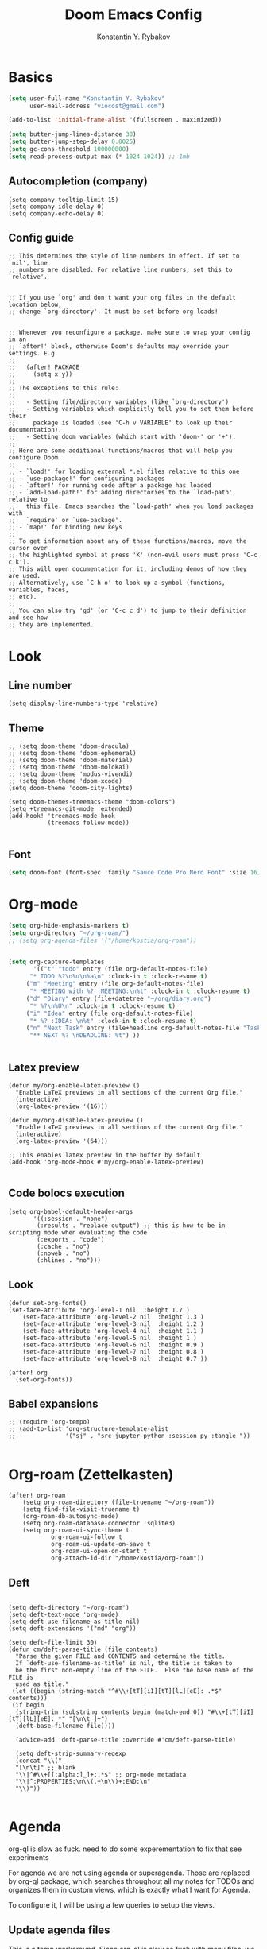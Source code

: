 #+TITLE: Doom Emacs Config
#+PRIORITIES: tangle config.el
#+AUTHOR: Konstantin Y. Rybakov


* Basics
#+begin_src emacs-lisp
(setq user-full-name "Konstantin Y. Rybakov"
      user-mail-address "viocost@gmail.com")

(add-to-list 'initial-frame-alist '(fullscreen . maximized))

(setq butter-jump-lines-distance 30)
(setq butter-jump-step-delay 0.0025)
(setq gc-cons-threshold 100000000)
(setq read-process-output-max (* 1024 1024)) ;; 1mb
#+end_src

** Autocompletion (company)
#+begin_src elisp
(setq company-tooltip-limit 15)
(setq company-idle-delay 0)
(setq company-echo-delay 0)
#+end_src
** Config guide
#+begin_src elisp
;; This determines the style of line numbers in effect. If set to `nil', line
;; numbers are disabled. For relative line numbers, set this to `relative'.


;; If you use `org' and don't want your org files in the default location below,
;; change `org-directory'. It must be set before org loads!


;; Whenever you reconfigure a package, make sure to wrap your config in an
;; `after!' block, otherwise Doom's defaults may override your settings. E.g.
;;
;;   (after! PACKAGE
;;     (setq x y))
;;
;; The exceptions to this rule:
;;
;;   - Setting file/directory variables (like `org-directory')
;;   - Setting variables which explicitly tell you to set them before their
;;     package is loaded (see 'C-h v VARIABLE' to look up their documentation).
;;   - Setting doom variables (which start with 'doom-' or '+').
;;
;; Here are some additional functions/macros that will help you configure Doom.
;;
;; - `load!' for loading external *.el files relative to this one
;; - `use-package!' for configuring packages
;; - `after!' for running code after a package has loaded
;; - `add-load-path!' for adding directories to the `load-path', relative to
;;   this file. Emacs searches the `load-path' when you load packages with
;;   `require' or `use-package'.
;; - `map!' for binding new keys
;;
;; To get information about any of these functions/macros, move the cursor over
;; the highlighted symbol at press 'K' (non-evil users must press 'C-c c k').
;; This will open documentation for it, including demos of how they are used.
;; Alternatively, use `C-h o' to look up a symbol (functions, variables, faces,
;; etc).
;;
;; You can also try 'gd' (or 'C-c c d') to jump to their definition and see how
;; they are implemented.
#+end_src


* Look
** Line number
#+begin_src elisp
(setq display-line-numbers-type 'relative)
#+end_src
** Theme
#+begin_src elisp
;; (setq doom-theme 'doom-dracula)
;; (setq doom-theme 'doom-ephemeral)
;; (setq doom-theme 'doom-material)
;; (setq doom-theme 'doom-molokai)
;; (setq doom-theme 'modus-vivendi)
;; (setq doom-theme 'doom-xcode)
(setq doom-theme 'doom-city-lights)

(setq doom-themes-treemacs-theme "doom-colors")
(setq +treemacs-git-mode 'extended)
(add-hook! 'treemacs-mode-hook
           (treemacs-follow-mode))

#+end_src

** Font
#+begin_src emacs-lisp
(setq doom-font (font-spec :family "Sauce Code Pro Nerd Font" :size 16))
#+end_src


* Org-mode
#+begin_src emacs-lisp
(setq org-hide-emphasis-markers t)
(setq org-directory "~/org-roam/")
;; (setq org-agenda-files '("/home/kostia/org-roam"))


(setq org-capture-templates
       '(("t" "todo" entry (file org-default-notes-file)
	  "* TODO %?\n%u\n%a\n" :clock-in t :clock-resume t)
	 ("m" "Meeting" entry (file org-default-notes-file)
	  "* MEETING with %? :MEETING:\n%t" :clock-in t :clock-resume t)
	 ("d" "Diary" entry (file+datetree "~/org/diary.org")
	  "* %?\n%U\n" :clock-in t :clock-resume t)
	 ("i" "Idea" entry (file org-default-notes-file)
	  "* %? :IDEA: \n%t" :clock-in t :clock-resume t)
	 ("n" "Next Task" entry (file+headline org-default-notes-file "Tasks")
	  "** NEXT %? \nDEADLINE: %t") ))


#+end_src


** Latex preview
#+begin_src elisp
(defun my/org-enable-latex-preview ()
  "Enable LaTeX previews in all sections of the current Org file."
  (interactive)
  (org-latex-preview '(16)))

(defun my/org-disable-latex-preview ()
  "Enable LaTeX previews in all sections of the current Org file."
  (interactive)
  (org-latex-preview '(64)))

;; This enables latex preview in the buffer by default
(add-hook 'org-mode-hook #'my/org-enable-latex-preview)

#+end_src

#+RESULTS:

** Code bolocs execution
#+begin_src elisp
(setq org-babel-default-header-args
       '((:session . "none")
        (:results . "replace output") ;; this is how to be in scripting mode when evaluating the code
        (:exports . "code")
        (:cache . "no")
        (:noweb . "no")
        (:hlines . "no")))
#+end_src


** Look

#+begin_src elisp
(defun set-org-fonts()
(set-face-attribute 'org-level-1 nil  :height 1.7 )
    (set-face-attribute 'org-level-2 nil  :height 1.3 )
    (set-face-attribute 'org-level-3 nil  :height 1.2 )
    (set-face-attribute 'org-level-4 nil  :height 1.1 )
    (set-face-attribute 'org-level-5 nil  :height 1 )
    (set-face-attribute 'org-level-6 nil  :height 0.9 )
    (set-face-attribute 'org-level-7 nil  :height 0.8 )
    (set-face-attribute 'org-level-8 nil  :height 0.7 ))

(after! org
  (set-org-fonts))
#+end_src


** Babel expansions
#+begin_src elisp
;; (require 'org-tempo)
;; (add-to-list 'org-structure-template-alist
;;              '("sj" . "src jupyter-python :session py :tangle "))

#+end_src

#+RESULTS:


* Org-roam (Zettelkasten)
#+begin_src elisp
(after! org-roam
    (setq org-roam-directory (file-truename "~/org-roam"))
    (setq find-file-visit-truename t)
    (org-roam-db-autosync-mode)
    (setq org-roam-database-connector 'sqlite3)
    (setq org-roam-ui-sync-theme t
            org-roam-ui-follow t
            org-roam-ui-update-on-save t
            org-roam-ui-open-on-start t
            org-attach-id-dir "/home/kostia/org-roam"))
#+end_src

#+RESULTS:

** Deft
#+begin_src elisp

(setq deft-directory "~/org-roam")
(setq deft-text-mode 'org-mode)
(setq deft-use-filename-as-title nil)
(setq deft-extensions '("md" "org"))

(setq deft-file-limit 30)
(defun cm/deft-parse-title (file contents)
  "Parse the given FILE and CONTENTS and determine the title.
  If `deft-use-filename-as-title' is nil, the title is taken to
  be the first non-empty line of the FILE.  Else the base name of the FILE is
  used as title."
 (let ((begin (string-match "^#\\+[tT][iI][tT][lL][eE]: .*$" contents)))
 (if begin
  (string-trim (substring contents begin (match-end 0)) "#\\+[tT][iI][tT][lL][eE]: *" "[\n\t ]+")
  (deft-base-filename file))))

  (advice-add 'deft-parse-title :override #'cm/deft-parse-title)

  (setq deft-strip-summary-regexp
  (concat "\\("
  "[\n\t]" ;; blank
  "\\|^#\\+[[:alpha:]_]+:.*$" ;; org-mode metadata
  "\\|^:PROPERTIES:\n\\(.+\n\\)+:END:\n"
  "\\)"))

#+end_src


* Agenda
org-ql is slow as fuck. need to do some experementation to fix that
see experiments

For agenda we are not using agenda or superagenda.
Those are replaced by org-ql package, which searches throughout all my notes for TODOs and organizes them in
custom views, which is exactly what I want for Agenda.

To configure it, I will be using a few queries to setup the views.

** Update agenda files
This is a temp workaround.
Since org-ql is slow as fuck with many files, we ripgrep for files that contain todos
and set them as agenda files.
#+begin_src elisp
(defun update-agenda-files()
  (interactive)

  (let* (
     (default-directory "/home/kostia/org-roam"))
        (setq org-agenda-files (split-string (shell-command-to-string "rg -l \"\\*+ (TODO|TICKET|BLOCKED|PROGRESS|REVIEW|CHORE|QA|DONE|CANCELLED|IDEA|PROJ).*\:(work|chore|study|idea|ticket|personal|hobby|finance)\:\"")))
    )

  (message "Updated agenda files")
)

(update-agenda-files)
#+end_src

#+RESULTS:

** TODOs

#+begin_src elisp
(after! org

    (setq org-tag-alist '(
                        ("chore" . ?c)
                        ("study" . ?s)
                        ("business" . ?b)
                        ("hobby" . ?h)
                        ("finance" . ?f)
                        ("idea" . ?i)
                        ("work" . ?w)
                        ("personal" . ?p)
                        ("ticket" . ?t)
                        ))

    (setq org-todo-keywords
    '((sequence
        "TICKET(T)"
        "BLOCKED(b!)"
        "PROGRESS(p!)"
        "REVIEW(r!)"
        "QA(q!)"
        "|"
        "DONE(d!)"
        "CANCELLED(c!)"
        "HOLD(h!)")

    (sequence "TODO(t)" "PROGRESS(p)" "|" "DONE(d!)" "CANCELLED(c!)")
    (sequence "CHORE(c)" "PROGRESS(p)" "|" "DONE(d!)" "CANCELLED(l!)")
    (sequence "IDEA(i)" "|" "DONE(d!)" "CANCELLED(c!)")
    (sequence "PROJ(p)" "|" "DONE(d)" "CANCELLED(c)")))

    (setq org-todo-keyword-faces
    '(("PROJ" :foreground "purple" :weight bold)
      ("TODO" :foreground "orange" :weight bold )
      ("PROGRESS" :foreground "deep-sky-blue" :weight bold)
      ("REVIEW" :foreground "cyan" :weight bold)
      ("CHORE" :foreground "tan4" :weight bold)
      ("QA" :foreground "goldenrod" :weight bold)
      ("IDEA" :foreground "gold" :weight bold)
      ("CANCELLED" :foreground "dim gray" :weight bold)
      ("HOLD" :foreground "dim gray" :weight bold)
      ("DONE" :foreground "green3" :weight bold)
      ("BLOCKED" :foreground "dark red" :weight bold)
    ;;     ("NEXT" :background "red1" :foreground "black" :weight bold :box (:line-width 2 :style released-button))
    ;;     ("BLOCKED" :background "yellow" :foreground "black" :weight bold :box (:line-width 2 :style released-button))
    ;;     ("DEFERRED" :background "gold" :foreground "black" :weight bold :box (:line-width 2 :style released-button))
    ;;     ("DELEGATED" :background "gold" :foreground "black" :weight bold :box (:line-width 2 :style released-button))
    ;;     ("MAYBE" :background "gray" :foreground "black" :weight bold :box (:line-width 2 :style released-button))
    ;;     ("APPT" :background "red1" :foreground "black" :weight bold :box (:line-width 2 :style released-button))
    ;;     ("DONE" :background "forest green" :weight bold :box (:line-width 2 :style released-button))
    ;;     ("CANCELLED" :background "lime green" :foreground "black" :weight bold :box (:line-width 2 :style released-button))))

    )))
#+end_src

#+RESULTS:

** Views config, superagenda, tags keywords for agenda


#+begin_src elisp
(use-package! org-super-agenda
  ;;:custom-face
  ;;(org-super-agenda-header ((default (:inherit propositum-agenda-heading))))

  :init
  (require 'evil-org-agenda) ; to ensure keymaps are loaded

  :config
  (setq
   org-agenda-show-all-dates nil
   ))
#+end_src


#+begin_src elisp
(after! org-super-agenda
    (add-hook! org-roam-post-node-insert-hook #'update-agenda-files)
    (org-super-agenda-mode))
#+end_src

#+RESULTS:

#+begin_src elisp
(defun my/style-org-agenda()
  (set-face-attribute 'org-agenda-date nil :height 1.1)
  (set-face-attribute 'org-agenda-date-today nil :height 1.1 :slant 'italic)
  (set-face-attribute 'org-agenda-date-weekend nil :height 1.1))

(add-hook 'org-agenda-mode-hook 'my/style-org-agenda)

(my/style-org-agenda)

(setq org-agenda-breadcrumbs-separator " ❱ "
      org-agenda-current-time-string "⏰ ┈┈┈┈┈┈┈┈┈┈┈ now"
      org-agenda-time-grid '((weekly today require-timed)
                             (800 1000 1200 1400 1600 1800 2000)
                             "---" "┈┈┈┈┈┈┈┈┈┈┈┈┈")

      org-agenda-prefix-format '((agenda . "%b% s")
                                 (todo . "  ┈┈┈┈ %i   %b")
                                 (tags . "")
                                 (search . "")))

(setq org-tags-match-list-sublevels nil)


(setq org-agenda-format-date (lambda (date) (concat "\n" (make-string (window-width) 9472)
                                                    "\n"
                                                    (org-agenda-format-date-aligned date))))

(set-face-attribute 'org-super-agenda-header nil :height 1.6 :background "gray14")

(setq org-cycle-separator-lines 2)
;;(setq org-agenda-category-icon-alist
;;      `(("Work" ,(list (all-the-icons-faicon "cogs")) nil nil :ascent center)
;;        ("Personal" ,(list (all-the-icons-material "person")) nil nil :ascent center)
;;        ("Calendar" ,(list (all-the-icons-faicon "calendar")) nil nil :ascent center)
;;        ("Reading" ,(list (all-the-icons-faicon "book")) nil nil :ascent center)))
(setq org-agenda-custom-commands
      '(("z" "Kostia view"
         ((agenda "" ((org-agenda-span 'day)
                      (org-super-agenda-groups
                       '((:name "Today"
                          :time-grid t
                          :date today
                          :scheduled today
                          :and (:not (:todo ("DONE")))
                          :order 1)))))

          (alltodo "" ((org-agenda-overriding-header "")
                       (org-super-agenda-groups
                        '(;; Each group has an implicit boolean OR operator between its selectors.
                          (:name "Today"
                           :deadline today
                           :scheduled today
                           :order 2
                           :face (:background "black"))

                          (:name "PAST DUE"
                           :deadline past
                           :scheduled past
                           :order 2
                           :face (:background "dark red"))


                          (:name "Projects"
                           :order 5
                           :and (:todo ("PROJ") :priority>= "B"))

                          (:name "Tickets"
                           :order 3
                           :and (:tag ("ticket") :not (:todo ("DONE"))))

                          (:name "On hold"
                           :order 3
                           :and (:tag ("ticket") :todo ("HOLD")))

                          (:name "Work, business"
                           :order 4
                           :and (
                                 :tag ("work" "business")
                                 :not (:todo ("DONE"))))

                          (:name "Study"
                           :and (
                                 :tag ("study")
                                 :not (:todo ("DONE"))))

                          (:name "Personal"
                           :and (
                                 :tag ("hobby" "personal")
                                 :not (:todo ("DONE"))))

                           ;;:face (:background "#7f1b19"))
                          (:name "Life, finances, errands"
                           :order 4
                           :tag ("chore" "finance")
                           :todo ("CHORE"))


                          (:name "On hold"
                           :todo "ON-HOLD"
                           :order 10)))))))))
(add-hook 'org-agenda-mode-hook 'org-super-agenda-mode)
(defun open-my-agenda()
  (interactive)
  (org-agenda nil "z"))
#+end_src

#+RESULTS:

** Views example
#+begin_src elisp
;; (setq
;;  org-ql-views
;;  '(("stuck" lambda nil
;;     (interactive)
;;     (org-ql-search
;;       (org-agenda-files)
;;       '(and (tags "story")
;;             (not (tags "ignore"))
;;             (not (done)) ;; Finished stories should be excluded
;;             (not (descendants (todo "NEXT"))) ;; If there are already
;;             ;; something in progress
;;             ;; it will shown
;;             (and (not (descendants (done))) ;; There are not scheduled not finished items
;;                  (not (descendants (scheduled)))))
;;       :narrow nil :super-groups
;;       '((:name "Waiting"   :order 8 :todo "WAIT")
;;         (:name "Important" :order 1 :deadline t :priority>= "B")
;;         (:name "Work"      :order 2 :tag "work")
;;         (:name "Study"     :order 2 :tag "study")
;;         (:name "Stucked"   :order 3 :tag "story"))
;;       :title "stuck-projects"))
;;    ("reports" lambda nil
;;     (interactive)
;;     (org-ql-search
;;       (org-agenda-files)
;;       '(and (or (tags-local "weekly")
;;                 (tags-local "monthly"))
;;             (not (tags "ignore")))
;;       :narrow nil :super-groups
;;       '((:name "Weekly reports" :tag "weekly")
;;         (:name "Monthly reports" :tag "monthly"))
;;       :title "Introspection reports"))
;;    ("next" lambda nil
;;     (interactive)
;;     (org-ql-search
;;       (org-agenda-files)
;;       '(and (or (tags-local "refile")
;;                 (todo "PROG")
;;                 (todo "WAIT")
;;                 (todo "NEXT"))
;;             (not (tags "ignore"))
;;             (not (property "linked"))
;;             (not (done)))
;;       :sort '(date)
;;       :narrow nil
;;       :super-groups
;;       `((:name "In progress" :order 1 :todo "PROG")
;;         (:name "Daily"       :order 2 :regexp ,org-repeat-re)
;;         (:name "Waiting"     :order 3 :todo "WAIT")
;;         (:name "Refile"      :order 3 :tag "refile")
;;         (:name "Important"   :order 3 :priority>= "B")
;;         (:auto-tags t        :order 5))
;;       :title "Next actions"))
;;    ("calendar" lambda nil
;;     (interactive)
;;     (org-ql-search
;;       (org-agenda-files)
;;       `(and (ts-active)
;;             (regexp ,org-scheduled-time-hour-regexp)
;;             (not (done)))
;;       :sort '(date)
;;       :narrow nil
;;       :super-groups
;;       '((:auto-planning t))
;;       :title "Calendar"))
;;    ("dashboard" lambda nil
;;     (interactive)
;;     (org-ql-search
;;       (org-agenda-files)
;;       '(and (or (ts-active :to today)
;;                 (deadline auto)
;;                 (todo "PROG")
;;                 (and (tags "journal")
;;                      (not (tags "weekly"))
;;                      (not (tags "monthly"))
;;                      (not (tags "yearly"))
;;                      (todo)))
;;             (not (todo "WAIT"))
;;             (not (tags "ignore"))
;;             (not (property "linked"))
;;             (not (done)))
;;       :sort '(date)
;;       :narrow nil
;;       :super-groups
;;       `((:name "In progress" :order 1
;;          :tag "monthly" :tag "weekly" :todo "PROG")
;;         (:name "Agenda"      :order 2
;;          :deadline t :regexp ,org-scheduled-time-hour-regexp)
;;         (:name "Daily"       :order 2
;;          :and (:todo nil :regexp ,org-repeat-re))
;;         (:name "Today"       :order 3 :tag "journal")
;;         (:name "Important"   :order 3 :priority>= "B")
;;         (:auto-tags t        :order 5))
;;       :title "Dashboard"))))

#+end_src


** Move auto done items into a specific section
This is the hook
org-after-todo-state-change-hook



#+begin_src elisp
;;(defvar done-todo-section-marker "done-todo-archive")

#+end_src

#+begin_src elisp


;; (print (org-map-entries (lambda ()
;;                   (string= (org-entry-get (point) "MARKER") "FOO_BAR"))
;;                 'FOO_BAR 'file))
#+end_src



* Projects
#+begin_src elisp
(setq projectile-project-search-path '("~/projects" "~/heap" "~/cs" "~/cs/app-frontends/apps" "~/cs/app-frontends/libraries" "~/cs/app-frontends/packages" "~/cs/app-frontends" "~cs/app-services/services"))
(projectile-discover-projects-in-search-path)
#+end_src


* Magit and vdiff
** Config
#+begin_src elisp

(setq magit-ediff-dwim-show-on-hunks t)
(setq vdiff-default-refinement-syntax-code "w")
(setq vdiff-auto-refine 1)

(custom-set-faces!
`(diff-removed
  :background "#550000"
  :weight semi-bold)
`(diff-changed
  :background "#004d00"
  :weight semi-bold)
`(diff-refine-changed
  :background "#660000"
  :weight semi-bold)
`(diff-added
  :background "#004d00"
  :weight semi-bold)
`(diff-refine-added
  :background "#004d00"
  :weight bold))

#+end_src

#+RESULTS:


** Key bindings
#+begin_src elisp
(map! :map magit-mode-map
      :mode magit-mode
      "e" #'vdiff-magit-dwim
      "E" #'vdiff-magit)
#+end_src


* Key bindings
** Main
#+begin_src elisp

(setq scroll-on-jump-curve 'smooth-out)
;; Larger value for a more pronounced curve.
(setq scroll-on-jump-curve-power 8.0)

(defun soft-jump-up()
    (interactive)
  (scroll-on-jump (forward-line -30)))

(defun soft-jump-down()
    (interactive)
  (scroll-on-jump (forward-line 30)))

(map! (:map override
        :ni  "C-d" #'butter-jump-down
        :ni  "C-u" #'butter-jump-up
        :i  "C-f" #'right-char
        :i  "C-b" #'left-char
        :nv "C-j" #'evil-mc-make-cursor-move-next-line
        :nv "C-k" #'evil-mc-make-cursor-move-prev-line
        :nv "C-S-j" #'evil-mc-make-and-goto-next-match
        :nv "C-S-k" #'evil-mc-make-and-goto-prev-match
        :nv "C-/" #'comment-line
        ;;:nv "M-k" #'drag-stuff-up
        ;;:nv "M-j" #'drag-stuff-down
        :nv "M-h" #'drag-stuff-left
        :nv "M-l" #'drag-stuff-right

        [S-right] #'evil-window-increase-width
        [S-left] #'evil-window-decrease-width
        [S-up] #'evil-window-increase-height
        [S-down] #'evil-window-decrease-height
        [f8] #'treemacs
        "C-;" #'iedit-mode)

      (:prefix "SPC"
        :n "1" #'winum-select-window-1
        :n "2" #'winum-select-window-2
        :n "3" #'winum-select-window-3
        :n "4" #'winum-select-window-4
        :n "5" #'winum-select-window-5
        :n "6" #'winum-select-window-6
        :n "U" #'smerge-keep-upper
        :n "N" #'smerge-next
        :n "P" #'smerge-prev
        :n "B" #'smerge-keep-lower

        ;; refactoring
        :n "rf" #'iedit-restrict-function
        :n "rgs" #'+default/search-project
        :n "rgp" #'+default/search-project-for-symbol-at-point

        ;; knowledge base
        :n "da" #'open-my-agenda
        :n "dd" #'deft
        :n "db" #'org-roam-buffer-toggle
        :n "dn" #'org-roam-node-insert
        :n "dc" #'org-roam-capture
        :n "dg" #'org-roam-ui-open
        :n "di" #'org-id-get-create
        :n "df" #'org-roam-node-find
        :n "dz" #'org-roam-ui-node-zoom
        :n "ds" #'org-roam-db-sync
        :n "dta" #'org-roam-tag-add
        :n "dtr" #'org-roam-tag-remove

        :n "e" #'treemacs

        ;;projectile
        :n "ps" #'projectile-save-project-buffers

        ;;vue piece of shit
        :n "v" #'vue-mode

        ;;lsp
        :n "lr" #'lsp-workspace-restart

        ;; insert commands
        :n "il" #'org-insert-link

        ;; chatgpt
        :nv "dq" #'chatgpt-query

        ;; minimap
        :nv "tm" #'toggle-minimap-mode
        ))
#+end_src

#+RESULTS:

** Isearch

#+begin_src elisp
(map! :map isearch-mode-map
      :mode isearch-mode
      :nv [?\t] #'isearch-repeat-forward
      :nv [S-?\t] #'isearch-repeat-backward      )
#+end_src

#+RESULTS:

** Evil

#+begin_src elisp
(map! :map evil-motion-state-map
      "C-d" #'butter-jump-down
      "C-u" #'butter-jump-up)
#+end_src

#+RESULTS:

** Treemacs
#+begin_src elisp
(map! :map treemacs-mode-map
      :mode treemacs-mode
      "C-d" #'butter-jump-down
      "C-u" #'butter-jump-up
      "C-=" #'text-scale-increase
      "C--" #'text-scale-decrease)
#+end_src

#+RESULTS:


** Org-mode

#+begin_src elisp
(defun org-todo-next-state()
  (interactive)
  (org-todo 'right))

(defun org-todo-previous-state()
  (interactive)
  (org-todo 'left))

(defun insert-ticket-todo (link desc)
  (interactive "sInsert JIRA link: \nsEnter description: " )
  (message link)
  (message desc)
  (let* ((ticket-name(car (last (split-string link "\\/")))))
    (insert (format "TICKET [[%s][%s]] %s :work:ticket:" link ticket-name desc))))


(map! :map org-mode-map
        :mode org-mode
        :n [C-right] #'org-todo-next-state
        :n [C-left] #'org-todo-previous-state
        :n [C-up] #'org-priority-up
        :n [C-down] #'org-priority-down
        :n [RET] #'org-todo-next-state
        :prefix "SPC"
        :n "be" #'org-babel-execute-buffer
        :n "lp" #'my/org-enable-latex-preview
        :n "lu" #'my/org-disable-latex-preview
        :n "sY"  #'org-download-screenshot
        :n "sy"  #'org-download-yank
        :n "ts"  #'org-todo
        :n "td"  #'org-deadline
        :n "tt" #'org-set-tags-command

        ;; # Insert todo templates
        :n "tit" #'insert-ticket-todo
    )
#+end_src

#+RESULTS:


** Deft-mode
#+begin_src elisp
(map!   :map deft-mode-map
        :mode deft-mode
        "C-=" #'text-scale-increase
        "C--" #'text-scale-decrease)
#+end_src


** Js, ts, web
#+begin_src elisp
(map!   :map js2-mode-map
        :mode js2-mode
        (:prefix "SPC"
         :n "eb"  #'nodejs-repl-send-buffer
         :n "el"  #'nodejs-repl-send-line
         :v "er"  #'nodejs-repl-send-region))

#+end_src


** Elisp
#+begin_src elisp
(map!   :map emacs-lisp-mode-map
        :mode emacs-lisp-mode
        :prefix "SPC"
        :n "be" #'eval-buffer)
#+end_src


* Typescript
#+begin_src elisp
;; (use-package! typescript-mode
;;   (dap-node-setup))
(add-hook! 'typescript-mode-hook 'prettier-js-mode)

#+end_src


* Vue
#+begin_src elisp
(use-package! lsp-volar)


(use-package! vue-mode
  :mode "\\.vue\\'"
  :hook (vue-mode . prettier-js-mode)
  :config
  (add-hook! 'vue-mode-hook #'lsp)
  (setq prettier-js-args '("--parser vue")))
#+end_src


* Indentation
#+begin_src elisp
(setenv "PATH" (concat (getenv "PATH") ":/home/kostia/.nvm/versions/node/v16.20.1/bin" ":/home/kostia/.cargo/bin"))
(setq exec-path (append exec-path '("/home/kostia/.nvm/versions/node/v16.20.1/bin")))
(setq  flycheck-json-jsonlint-executable "jsonlint")
(setq  flycheck-jsonnet-executable "jsonnet")
;;(doom-modeline-mode 1)

(defun setup-indent (n)
  (interactive)
  (setq tab-width n
        tab-width n
        sgml-basic-offset n
        c-basic-offset n
        coffee-tab-width n
        javascript-2-level n
        js-2-level n
        js2-basic-offset n
        web-mode-markup-2-offset n
        web-mode-css-2-offset n
        web-mode-code-2-offset n
        css-2-offset n
        standard-indent n
        evil-shift-width n
        rust-indent-offset n))

(after! '(evil typescript-mode org)
  (setup-indent 2))

#+end_src

#+RESULTS:


* ChatGPT
#+begin_src elisp
(use-package! chatgpt
  :defer t
  :config
  (unless (boundp 'python-interpreter)
    (defvaralias 'python-interpreter 'python-shell-interpreter))
  (setq chatgpt-repo-path (expand-file-name "straight/repos/ChatGPT.el/" doom-local-dir))
  (set-popup-rule! (regexp-quote "*ChatGPT*")
    :side 'bottom :size .5 :ttl nil :quit t :modeline nil)
  :bind ("C-c q" . chatgpt-query))

(setq chatgpt-query-format-string-map '(
                                        ;; ChatGPT.el defaults
                                        ("doc" . "Please write the documentation for the following function.\n\n%s")
                                        ("bug" . "There is a bug in the following function, please help me fix it.\n\n%s")
                                        ("understand" . "What does the following function do?\n\n%s")
                                        ("improve" . "Please improve the following code.\n\n%s")
                                        ;; your new prompt
                                        ("my-custom-type" . "My custom prompt.\n\n%s")))
#+end_src

#+RESULTS:


* Jupyter
#+begin_src elisp
(use-package! ox-ipynb)
#+end_src
#+begin_src elisp
;; (org-babel-do-load-languages
;;  'org-babel-load-languages
;;  '((emacs-lisp . t)
;;    (julia . t)
;;    (python . t)
;;    (jupyter . t)))
#+end_src

#+RESULTS:



* Beacon
Cursor shine
#+begin_src elisp
(beacon-mode)
#+end_src

#+RESULTS:
